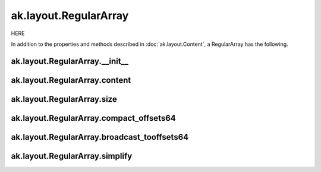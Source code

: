 ak.layout.RegularArray
----------------------

HERE

In addition to the properties and methods described in :doc:`ak.layout.Content`,
a RegularArray has the following.

ak.layout.RegularArray.__init__
===============================

.. py:method:: ak.layout.RegularArray.__init__(content, size, identities=None, parameters=None)

ak.layout.RegularArray.content
==============================

.. py:attribute:: ak.layout.RegularArray.content

ak.layout.RegularArray.size
===========================

.. py:attribute:: ak.layout.RegularArray.size

ak.layout.RegularArray.compact_offsets64
========================================

.. py:method:: ak.layout.RegularArray.compact_offsets64(start_at_zero=True)

ak.layout.RegularArray.broadcast_tooffsets64
============================================

.. py:method:: ak.layout.RegularArray.broadcast_tooffsets64(offsets)

ak.layout.RegularArray.simplify
===============================

.. py:method:: ak.layout.RegularArray.simplify()
